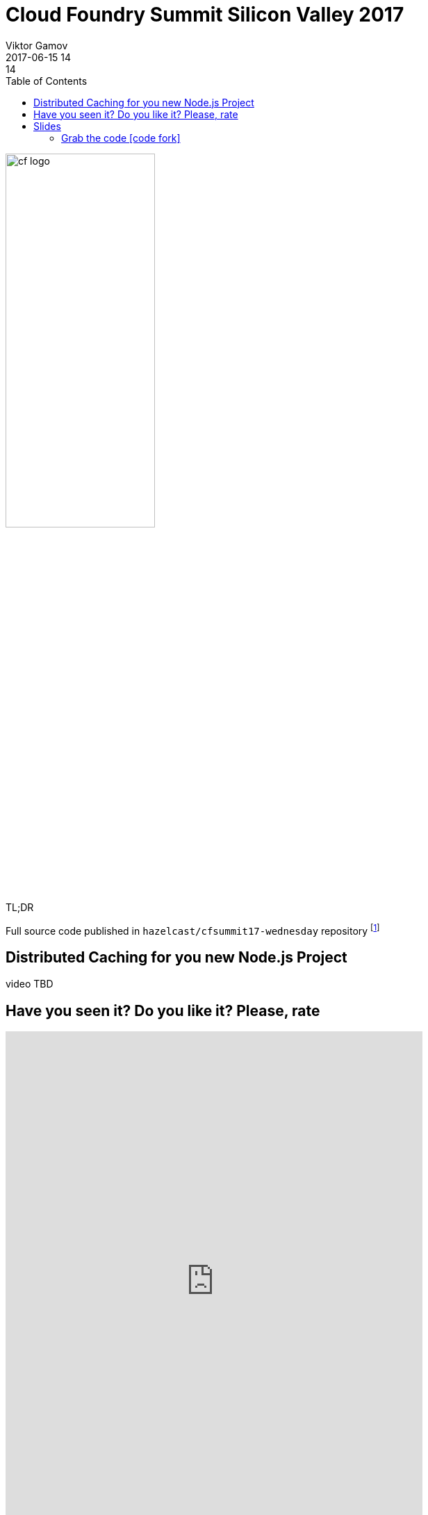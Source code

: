 = Cloud Foundry Summit Silicon Valley 2017
Viktor Gamov
2017-06-15 14:14
:imagesdir: ../images
:icons:
:keywords: hazelcast, cloudfoundry, nodejs
:toc:
ifndef::awestruct[]
:awestruct-layout: post
:awestruct-tags: []
:idprefix:
:idseparator: -
endif::awestruct[]

image::cf_logo.png[align="center",width=50%]

.TL;DR
Full source code published in `hazelcast/cfsummit17-wednesday` repository footnote:[https://github.com/hazelcast/cfsummit17-wednesday]


== Distributed Caching for you new Node.js Project

video TBD
//[role="text-center"]
//video::RgTlHELZiZQ[youtube, width=853, height=480]

== Have you seen it? Do you like it? Please, rate

++++
<iframe src="https://docs.google.com/forms/d/e/1FAIpQLSe50u4O51e46vt1ri-JvPoGbMhMpjb0NXA7nfLmqW5_jy4SNA/viewform?embedded=true" width="600" height="720" frameborder="0" marginheight="0" marginwidth="0">Loading...</iframe>
++++

== Slides

.Speakerdeck
++++
<script async class="speakerdeck-embed" data-id="d665a9bf34bb433bb2bed5bace477685" data-ratio="1.77777777777778" src="//speakerdeck.com/assets/embed.js"></script>
++++

.Slideshare
++++
<iframe src="//www.slideshare.net/slideshow/embed_code/key/3ANXOqvM3j6ak2" width="595" height="485" frameborder="0" marginwidth="0" marginheight="0" scrolling="no" style="border:1px solid #CCC; border-width:1px; margin-bottom:5px; max-width: 100%;" allowfullscreen> </iframe> <div style="margin-bottom:5px"> <strong> <a href="//www.slideshare.net/VikGamov/distributed-caching-for-your-next-nodejs-project-cf-summit-06152017" title="Distributed caching for your next node.js project cf summit - 06-15-2017" target="_blank">Distributed caching for your next node.js project cf summit - 06-15-2017</a> </strong> from <strong><a target="_blank" href="https://www.slideshare.net/VikGamov">Viktor Gamov</a></strong> </div>
++++

=== Grab the code icon:code-fork[]

.You can find code sample is following GH repository
https://github.com/hazelcast/cfsummit17-wednesday
